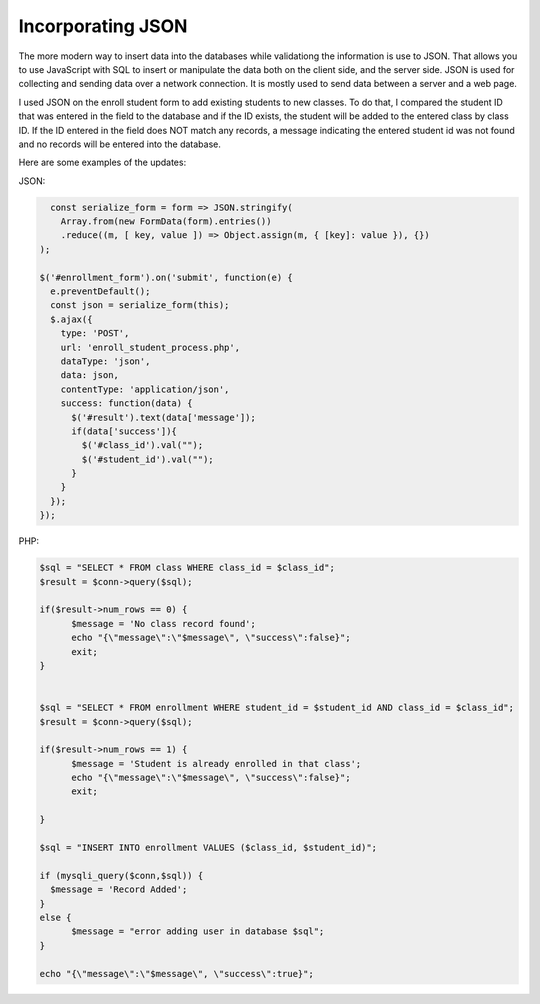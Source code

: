 Incorporating JSON
==================

The more modern way to insert data into the databases while validationg the
information is use to JSON.  That allows you to use JavaScript with SQL to insert
or manipulate the data both on the client side, and the server side.  JSON is
used for collecting and sending data over a network connection. It is mostly used
to send data between a server and a web page.

I used JSON on the enroll student form to add existing students to new classes.
To do that, I compared the student ID that was entered in the field to
the database and if the ID exists, the student will be added to the entered class
by class ID.  If the ID entered in the field does NOT match any records, a message
indicating the entered student id was not found and no records will be entered
into the database.

Here are some examples of the updates:

JSON:

.. code-block:: json

       const serialize_form = form => JSON.stringify(
         Array.from(new FormData(form).entries())
         .reduce((m, [ key, value ]) => Object.assign(m, { [key]: value }), {})
     );

     $('#enrollment_form').on('submit', function(e) {
       e.preventDefault();
       const json = serialize_form(this);
       $.ajax({
         type: 'POST',
         url: 'enroll_student_process.php',
         dataType: 'json',
         data: json,
         contentType: 'application/json',
         success: function(data) {
           $('#result').text(data['message']);
           if(data['success']){
             $('#class_id').val("");
             $('#student_id').val("");
           }
         }
       });
     });

PHP:

.. code-block:: php

     $sql = "SELECT * FROM class WHERE class_id = $class_id";
     $result = $conn->query($sql);

     if($result->num_rows == 0) {
	   $message = 'No class record found';
	   echo "{\"message\":\"$message\", \"success\":false}";
	   exit;
     }


     $sql = "SELECT * FROM enrollment WHERE student_id = $student_id AND class_id = $class_id";
     $result = $conn->query($sql);

     if($result->num_rows == 1) {
	   $message = 'Student is already enrolled in that class';
	   echo "{\"message\":\"$message\", \"success\":false}";
	   exit;

     }

     $sql = "INSERT INTO enrollment VALUES ($class_id, $student_id)";

     if (mysqli_query($conn,$sql)) {
       $message = 'Record Added';
     }
     else {
	   $message = "error adding user in database $sql";
     }

     echo "{\"message\":\"$message\", \"success\":true}";

